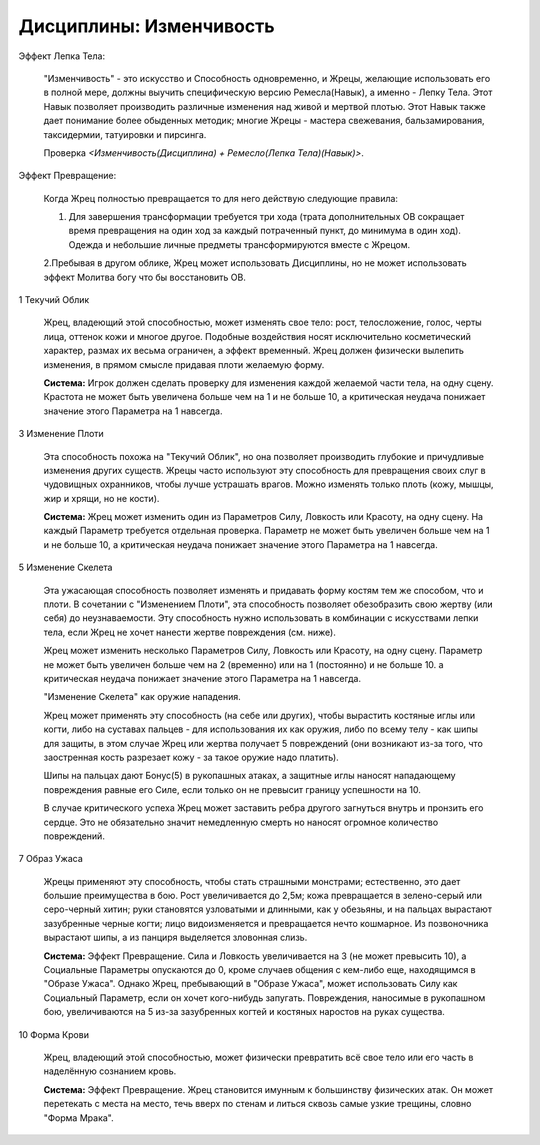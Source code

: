 Дисциплины: Изменчивость
========================

Эффект Лепка Тела:

  "Изменчивость" - это искусство и Способность одновременно, и Жрецы, желающие использовать его в полной мере, должны выучить специфическую версию Ремесла(Навык), а именно - Лепку Тела. Этот Навык позволяет производить различные изменения над живой и мертвой плотью. Этот Навык также дает понимание более обыденных методик; многие Жрецы - мастера свежевания, бальзамирования, таксидермии, татуировки и пирсинга.

  Проверка *<Изменчивость(Дисциплина) + Ремесло(Лепка Тела)(Навык)>*.

Эффект Превращение:

  Когда Жрец полностью превращается то для него действую следующие правила:

  1. Для завершения трансформации требуется три хода (трата дополнительных ОВ сокращает время превращения на один ход за каждый потраченный пункт, до минимума в один ход). Одежда и небольшие личные предметы трансформируются вместе с Жрецом.

  2.Пребывая в другом облике, Жрец может использовать Дисциплины, но не может использовать эффект Молитва богу что бы восстановить ОВ.

1 Текучий Облик

  Жрец, владеющий этой способностью, может изменять свое тело: рост, телосложение, голос, черты лица, оттенок кожи и многое другое. Подобные воздействия носят исключительно косметический характер, размах их весьма ограничен, а эффект временный. Жрец должен физически вылепить изменения, в прямом смысле придавая плоти желаемую форму.

  **Система:** Игрок должен сделать проверку для изменения каждой желаемой части тела, на одну сцену. Крастота не может быть увеличена больше чем на 1 и не больше 10, а критическая неудача понижает значение этого Параметра на 1 навсегда.

3 Изменение Плоти

  Эта способность похожа на "Текучий Облик", но она позволяет производить глубокие и причудливые изменения других существ. Жрецы часто используют эту способность для превращения своих слуг в чудовищных охранников, чтобы лучше устрашать врагов. Можно изменять только плоть (кожу, мышцы, жир и хрящи, но не кости).

  **Система:** Жрец может изменить один из Параметров Силу, Ловкость или Красоту, на одну сцену. На каждый Параметр требуется отдельная проверка. Параметр не может быть увеличен больше чем на 1 и не больше 10, а критическая неудача понижает значение этого Параметра на 1 навсегда.

5 Изменение Скелета

  Эта ужасающая способность позволяет изменять и придавать форму костям тем же способом, что и плоти. В сочетании с "Изменением Плоти", эта способность позволяет обезобразить свою жертву (или себя) до неузнаваемости. Эту способность нужно использовать в комбинации с искусствами лепки тела, если Жрец не хочет нанести жертве повреждения (см. ниже).

  Жрец может изменить несколько Параметров Силу, Ловкость или Красоту, на одну сцену. Параметр не может быть увеличен больше чем на 2 (временно) или на 1 (постоянно) и не больше 10. а критическая неудача понижает значение этого Параметра на 1 навсегда.

  "Изменение Скелета" как оружие нападения.

  Жрец может применять эту способность (на себе или других), чтобы вырастить костяные иглы или когти, либо на суставах пальцев - для использования их как оружия, либо по всему телу - как шипы для защиты, в этом случае Жрец или жертва получает 5 повреждений (они возникают из-за того, что заостренная кость разрезает кожу - за такое оружие надо платить).

  Шипы на пальцах дают Бонус(5) в рукопашных атаках, а защитные иглы наносят нападающему повреждения равные его Силе, если только он не превысит границу успешности на 10.

  В случае критического успеха Жрец может заставить ребра другого загнуться внутрь и пронзить его сердце. Это не обязательно значит немедленную смерть но наносят огромное количество повреждений.

7 Образ Ужаса

  Жрецы применяют эту способность, чтобы стать страшными монстрами; естественно, это дает большие преимущества в бою. Рост увеличивается до 2,5м; кожа превращается в зелено-серый или серо-черный хитин; руки становятся узловатыми и длинными, как у обезьяны, и на пальцах вырастают зазубренные черные когти; лицо видоизменяется и превращается нечто кошмарное. Из позвоночника вырастают шипы, а из панциря выделяется зловонная слизь.

  **Система:** Эффект Превращение. Сила и Ловкость увеличивается на 3 (не может превысить 10), а Социальные Параметры опускаются до 0, кроме случаев общения с кем-либо еще, находящимся в "Образе Ужаса". Однако Жрец, пребывающий в "Образе Ужаса", может использовать Силу как Социальный Параметр, если он хочет кого-нибудь запугать. Повреждения, наносимые в рукопашном бою, увеличиваются на 5 из-за зазубренных когтей и костяных наростов на руках существа.

10 Форма Крови

  Жрец, владеющий этой способностью, может физически превратить всё свое тело или его часть в наделённую сознанием кровь.

  **Система:** Эффект Превращение. Жрец становится имунным к большинству физических атак. Он может перетекать с места на место, течь вверх по стенам и литься сквозь самые узкие трещины, словно "Форма Мрака".
